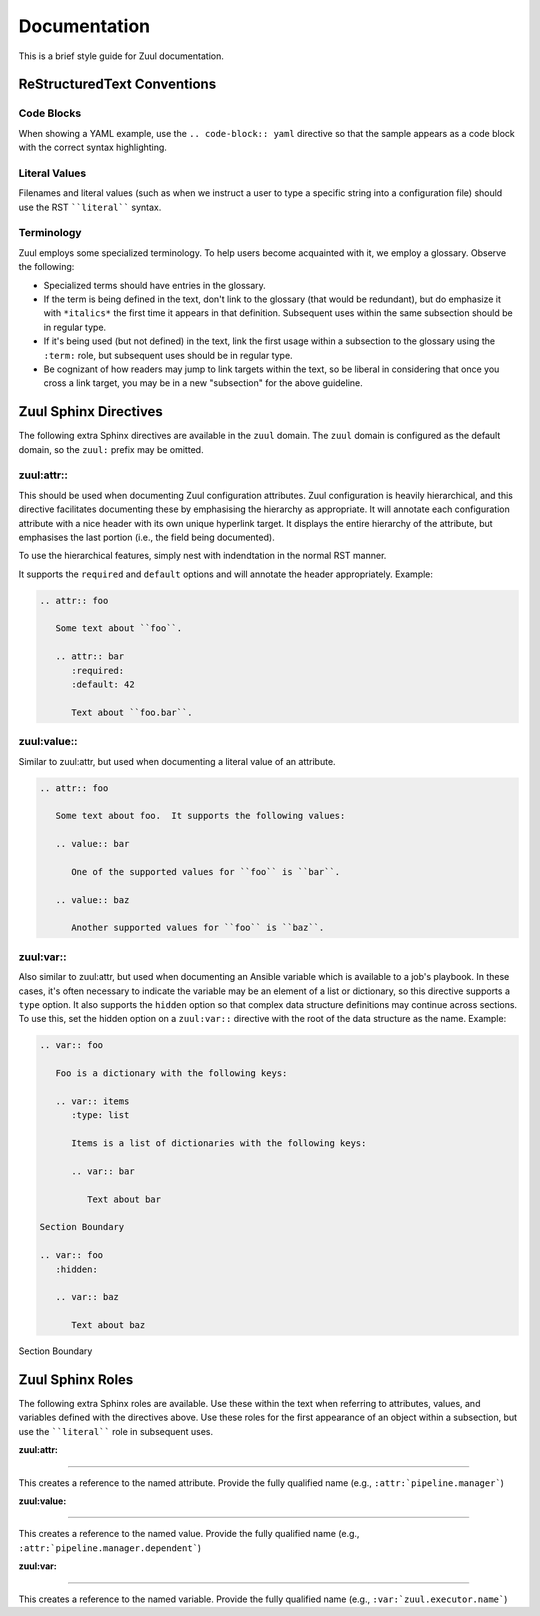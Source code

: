 Documentation
=============

This is a brief style guide for Zuul documentation.

ReStructuredText Conventions
----------------------------

Code Blocks
~~~~~~~~~~~

When showing a YAML example, use the ``.. code-block:: yaml``
directive so that the sample appears as a code block with the correct
syntax highlighting.

Literal Values
~~~~~~~~~~~~~~

Filenames and literal values (such as when we instruct a user to type
a specific string into a configuration file) should use the RST
````literal```` syntax.

Terminology
~~~~~~~~~~~

Zuul employs some specialized terminology.  To help users become
acquainted with it, we employ a glossary.  Observe the following:

* Specialized terms should have entries in the glossary.

* If the term is being defined in the text, don't link to the glossary
  (that would be redundant), but do emphasize it with ``*italics*``
  the first time it appears in that definition.  Subsequent uses
  within the same subsection should be in regular type.

* If it's being used (but not defined) in the text, link the first
  usage within a subsection to the glossary using the ``:term:`` role,
  but subsequent uses should be in regular type.

* Be cognizant of how readers may jump to link targets within the
  text, so be liberal in considering that once you cross a link
  target, you may be in a new "subsection" for the above guideline.


Zuul Sphinx Directives
----------------------

The following extra Sphinx directives are available in the ``zuul``
domain.  The ``zuul`` domain is configured as the default domain, so the
``zuul:`` prefix may be omitted.

zuul:attr::
~~~~~~~~~~~

This should be used when documenting Zuul configuration attributes.
Zuul configuration is heavily hierarchical, and this directive
facilitates documenting these by emphasising the hierarchy as
appropriate.  It will annotate each configuration attribute with a
nice header with its own unique hyperlink target.  It displays the
entire hierarchy of the attribute, but emphasises the last portion
(i.e., the field being documented).

To use the hierarchical features, simply nest with indendtation in the
normal RST manner.

It supports the ``required`` and ``default`` options and will annotate
the header appropriately.  Example:

.. code-block:: rst

   .. attr:: foo

      Some text about ``foo``.

      .. attr:: bar
         :required:
         :default: 42

         Text about ``foo.bar``.

.. attr:: foo
   :noindex:

   Some text about ``foo``.

   .. attr:: bar
      :noindex:
      :required:
      :default: 42

      Text about ``foo.bar``.

zuul:value::
~~~~~~~~~~~~

Similar to zuul:attr, but used when documenting a literal value of an
attribute.

.. code-block:: rst

   .. attr:: foo

      Some text about foo.  It supports the following values:

      .. value:: bar

         One of the supported values for ``foo`` is ``bar``.

      .. value:: baz

         Another supported values for ``foo`` is ``baz``.

.. attr:: foo
   :noindex:

   Some text about foo.  It supports the following values:

   .. value:: bar
      :noindex:

      One of the supported values for ``foo`` is ``bar``.

   .. value:: baz
      :noindex:

      Another supported values for ``foo`` is ``baz``.

zuul:var::
~~~~~~~~~~

Also similar to zuul:attr, but used when documenting an Ansible
variable which is available to a job's playbook.  In these cases, it's
often necessary to indicate the variable may be an element of a list
or dictionary, so this directive supports a ``type`` option.  It also
supports the ``hidden`` option so that complex data structure
definitions may continue across sections.  To use this, set the hidden
option on a ``zuul:var::`` directive with the root of the data
structure as the name.  Example:

.. code-block:: rst

   .. var:: foo

      Foo is a dictionary with the following keys:

      .. var:: items
         :type: list

         Items is a list of dictionaries with the following keys:

         .. var:: bar

            Text about bar

   Section Boundary

   .. var:: foo
      :hidden:

      .. var:: baz

         Text about baz

.. End of code block; start example

.. var:: foo
   :noindex:

   Foo is a dictionary with the following keys:

   .. var:: items
      :noindex:
      :type: list

      Items is a list of dictionaries with the following keys:

      .. var:: bar
         :noindex:

         Text about bar

Section Boundary

.. var:: foo
   :noindex:
   :hidden:

   .. var:: baz
      :noindex:

      Text about baz

.. End of example

Zuul Sphinx Roles
-----------------

The following extra Sphinx roles are available.  Use these within the
text when referring to attributes, values, and variables defined with
the directives above.  Use these roles for the first appearance of an
object within a subsection, but use the ````literal```` role in
subsequent uses.

:zuul:attr:
~~~~~~~~~~~

This creates a reference to the named attribute.  Provide the fully
qualified name (e.g., ``:attr:`pipeline.manager```)

:zuul:value:
~~~~~~~~~~~~

This creates a reference to the named value.  Provide the fully
qualified name (e.g., ``:attr:`pipeline.manager.dependent```)

:zuul:var:
~~~~~~~~~~

This creates a reference to the named variable.  Provide the fully
qualified name (e.g., ``:var:`zuul.executor.name```)
